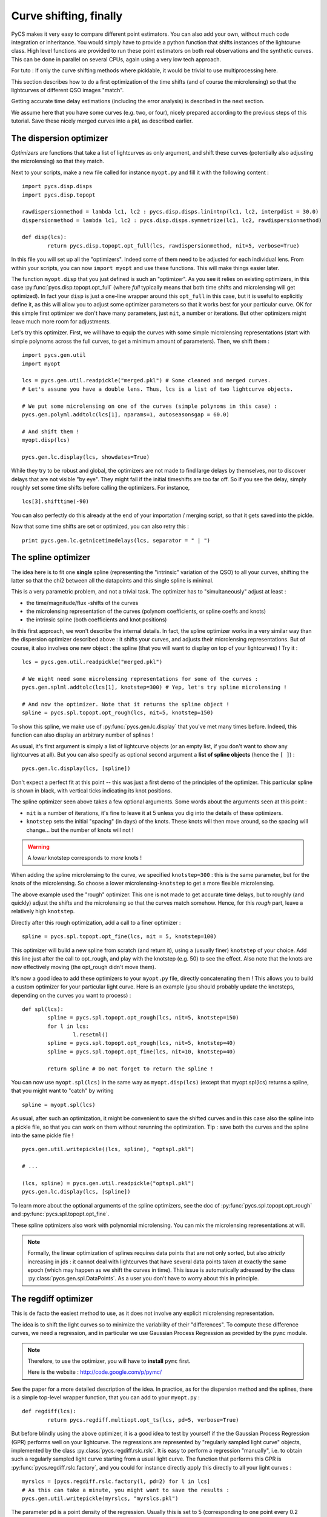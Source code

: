 Curve shifting, finally
=======================


PyCS makes it very easy to compare different point estimators. You can also add your own, without much code integration or inheritance. You would simply have to provide a python function that shifts instances of the lightcurve class.
High level functions are provided to run these point estimators on both real observations and the synthetic curves. This can be done in parallel on several CPUs, again using a very low tech approach.

For tuto :
If only the curve shifting methods where picklable, it would be trivial to use multiprocessing here.

This section describes how to do a first optimization of the time shifts (and of course the microlensing) so that the lightcurves of different QSO images "match".

Getting accurate time delay estimations (including the error analysis) is described in the next section.

We assume here that you have some curves (e.g. two, or four), nicely prepared according to the previous steps of this tutorial. Save these nicely merged curves into a pkl, as described earlier.


The dispersion optimizer
------------------------

*Optimizers* are functions that take a list of lightcurves as only argument, and shift these curves (potentially also adjusting the microlensing) so that they match.

Next to your scripts, make a new file called for instance ``myopt.py`` and fill it with the following content :

::

	import pycs.disp.disps
	import pycs.disp.topopt

	rawdispersionmethod = lambda lc1, lc2 : pycs.disp.disps.linintnp(lc1, lc2, interpdist = 30.0)
	dispersionmethod = lambda lc1, lc2 : pycs.disp.disps.symmetrize(lc1, lc2, rawdispersionmethod)

	def disp(lcs):
		return pycs.disp.topopt.opt_full(lcs, rawdispersionmethod, nit=5, verbose=True)


In this file you will set up all the "optimizers". Indeed some of them need to be adjusted for each individual lens.
From within your scripts, you can now ``import myopt`` and use these functions. This will make things easier later.

The function ``myopt.disp`` that you just defined is such an "optimizer". As you see it relies on existing optimizers, in this case :py:func:`pycs.disp.topopt.opt_full` (where *full* typically means that both time shifts and microlensing will get optimized). In fact your ``disp`` is just a one-line wrapper around this ``opt_full`` in this case, but it is useful to explicitly define it, as this will allow you to adjust some optimizer parameters so that it works best for your particular curve. OK for this simple first optimizer we don't have many parameters, just ``nit``, a number or iterations. But other optimizers might leave much more room for adjustments.

Let's try this optimizer.
First, we will have to equip the curves with some simple microlensing representations (start with simple polynoms across the full curves, to get a minimum amount of parameters).
Then, we shift them : 

::

	
	import pycs.gen.util
	import myopt
	
	lcs = pycs.gen.util.readpickle("merged.pkl") # Some cleaned and merged curves.
	# Let's assume you have a double lens. Thus, lcs is a list of two lightcurve objects.
	
	# We put some microlensing on one of the curves (simple polynoms in this case) :
	pycs.gen.polyml.addtolc(lcs[1], nparams=1, autoseasonsgap = 60.0)

	# And shift them !
	myopt.disp(lcs)
	
	pycs.gen.lc.display(lcs, showdates=True)


While they try to be robust and global, the optimizers are not made to find large delays by themselves, nor to discover delays that are not visible "by eye".
They might fail if the initial timeshifts are too far off. So if you see the delay, simply roughly set some time shifts before calling the optimizers. For instance, 

::
	
	lcs[3].shifttime(-90)


You can also perfectly do this already at the end of your importation / merging script, so that it gets saved into the pickle.

Now that some time shifts are set or optimized, you can also retry this :

::

	print pycs.gen.lc.getnicetimedelays(lcs, separator = " | ")
	


The spline optimizer
--------------------

The idea here is to fit one **single** spline (representing the "intrinsic" variation of the QSO) to all your curves, shifting the latter so that the chi2 between all the datapoints and this single spline is minimal.

This is a very parametric problem, and not a trivial task. The optimizer has to "simultaneously" adjust at least :

* the time/magnitude/flux -shifts of the curves
* the microlensing representation of the curves (polynom coefficients, or spline coeffs and knots)
* the intrinsic spline (both coefficients and knot positions)

In this first approach, we won't describe the internal details. In fact, the spline optimizer works in a very similar way than the dispersion optimizer described above : it shifts your curves, and adjusts their microlensing representations. But of course, it also involves one new object : the spline (that you will want to display on top of your lightcurves) !
Try it :

::

	lcs = pycs.gen.util.readpickle("merged.pkl")
	
	# We might need some microlensing representations for some of the curves :
	pycs.gen.splml.addtolc(lcs[1], knotstep=300) # Yep, let's try spline microlensing !
	
	# And now the optimizer. Note that it returns the spline object !
	spline = pycs.spl.topopt.opt_rough(lcs, nit=5, knotstep=150)
	

To show this spline, we make use of :py:func:`pycs.gen.lc.display` that you've met many times before. Indeed, this function can also display an arbitrary number of splines !

As usual, it's first argument is simply a list of lightcurve objects (or an empty list, if you don't want to show any lightcurves at all). But you can also specify as optional second argument a **list of spline objects** (hence the ``[ ]``) :

::

	pycs.gen.lc.display(lcs, [spline])


Don't expect a perfect fit at this point -- this was just a first demo of the principles of the optimizer.
This particular spline is shown in black, with vertical ticks indicating its knot positions.

The spline optimizer seen above takes a few optional arguments. Some words about the arguments seen at this point :

* ``nit`` is a number of iterations, it's fine to leave it at 5 unless you dig into the details of these optimizers.
* ``knotstep`` sets the initial "spacing" (in days) of the knots. These knots will then move around, so the spacing will change... but the number of knots will not !

.. warning:: A *lower* knotstep corresponds to *more* knots !

When adding the spline microlensing to the curve, we specified ``knotstep=300`` : this is the same parameter, but for the knots of the microlensing. So choose a lower microlensing-``knotstep`` to get a more flexible microlensing.

The above example used the "rough" optimizer. This one is not made to get accurate time delays, but to roughly (and quickly) adjust the shifts and the microlensing so that the curves match somehow. Hence, for this *rough* part, leave a relatively high ``knotstep``.

Directly after this rough optimization, add a call to a finer optimizer :

::

	spline = pycs.spl.topopt.opt_fine(lcs, nit = 5, knotstep=100)
	

This optimizer will build a new spline from scratch (and return it), using a (usually finer) ``knotstep`` of your choice. Add this line just after the call to opt_rough, and play with the knotstep (e.g. 50) to see the effect. Also note that the knots are now effectively moving (the opt_rough didn't move them).


.. image:: ../_static/tutorial/spline.png
	:align: center
	:width: 800


It's now a good idea to add these optimizers to your ``myopt.py`` file, directly concatenating them ! This allows you to build a custom optimizer for your particular light curve. Here is an example (you should probably update the knotsteps, depending on the curves you want to process) :

::

	def spl(lcs):
		spline = pycs.spl.topopt.opt_rough(lcs, nit=5, knotstep=150)
		for l in lcs:
			l.resetml()
		spline = pycs.spl.topopt.opt_rough(lcs, nit=5, knotstep=40)
		spline = pycs.spl.topopt.opt_fine(lcs, nit=10, knotstep=40)

		return spline # Do not forget to return the spline !


You can now use ``myopt.spl(lcs)`` in the same way as ``myopt.disp(lcs)`` (except that myopt.spl(lcs) returns a spline, that you might want to "catch" by writing

::

	spline = myopt.spl(lcs)
	
As usual, after such an optimization, it might be convenient to save the shifted curves and in this case also the spline into a pickle file, so that you can work on them without rerunning the optimization. Tip : save both the curves and the spline into the same pickle file ! 

::
	
	pycs.gen.util.writepickle((lcs, spline), "optspl.pkl")
		
	# ...
		
	(lcs, spline) = pycs.gen.util.readpickle("optspl.pkl")
	pycs.gen.lc.display(lcs, [spline])
		



To learn more about the optional arguments of the spline optimizers, see the doc of :py:func:`pycs.spl.topopt.opt_rough` and :py:func:`pycs.spl.topopt.opt_fine`.

These spline optimizers also work with polynomial microlensing. You can mix the microlensing representations at will.

.. note:: Formally, the linear optimization of splines requires data points that are not only sorted, but also *strictly* increasing in jds : it cannot deal with lightcurves that have several data points taken at exactly the same epoch (which may happen as we shift the curves in time). This issue is automatically adressed by the class :py:class:`pycs.gen.spl.DataPoints`. As a user you don't have to worry about this in principle.


The regdiff optimizer
---------------------
This is de facto the easiest method to use, as it does not involve any explicit microlensing representation.

The idea is to shift the light curves so to minimize the variability of their "differences". To compute these difference curves, we need a regression, and in particular we use Gaussian Process Regression as provided by the ``pymc`` module.

.. note:: Therefore, to use the optimizer, you will have to **install** ``pymc`` first.
	
	Here is the website : `http://code.google.com/p/pymc/ <http://code.google.com/p/pymc/>`_



See the paper for a more detailed description of the idea.
In practice, as for the dispersion method and the splines, there is a simple top-level wrapper function, that you can add to your ``myopt.py`` :

::
	
	def regdiff(lcs):
		return pycs.regdiff.multiopt.opt_ts(lcs, pd=5, verbose=True)


But before blindly using the above optimizer, it is a good idea to test by yourself if the the Gaussian Process Regression (GPR) performs well on your lightcurve. The regressions are represented by "regularly sampled light curve" objects, implemented by the class :py:class:`pycs.regdiff.rslc.rslc`.
It is easy to perform a regression "manually", i.e. to obtain such a regularly sampled light curve starting from a usual light curve. The function that performs this GPR is :py:func:`pycs.regdiff.rslc.factory`, and you could for instance directly apply this directly to all your light curves :

::
	
	myrslcs = [pycs.regdiff.rslc.factory(l, pd=2) for l in lcs]
	# As this can take a minute, you might want to save the results :
	pycs.gen.util.writepickle(myrslcs, "myrslcs.pkl")


The parameter ``pd`` is a point density of the regression. Usually this is set to 5 (corresponding to one point every 0.2 days). Less points will give you a faster regression.

You can display these ``rslc`` objects with the usual display function, simply by putting them in the second argument list, as you would do for spline objects.

::
	
	myrslcs = pycs.gen.util.readpickle("myrslcs.pkl")
	pycs.gen.lc.display(lcs, myrslcs)


.. note:: These ``rslc`` have some attributes very similar to the usual ``lc`` objects, like ``jds``, ``mags``, ``magerrs``, ``plotcolour``. To shift an ``rslc`` in time, use ``myrslc.shifttime(12.3)``. To perform other operations, directly modify the attributes, for instance : ``myrslc.mags += 3.0``.


The reason why we want these finely sampled light curves is that we can easily subtract them from each other to get difference curves. This operation is implemented by :py:func:`pycs.regdiff.rslc.subtract`.  

::
	
	diffrslc = pycs.regdiff.rslc.subtract(myrslcs[0], myrslcs[1])
	# This diffrslc is the difference curve, and its again a rslc object.
	
	# Hence you can display the difference easily by putting it in the list, for instance :
	pycs.gen.lc.display([], myrslcs + [diffrslc])



Finally, the *WAV* of any ``rslc`` can be computed by calling the method :py:meth:`pycs.regdiff.rslc.rslc.wtv`.


